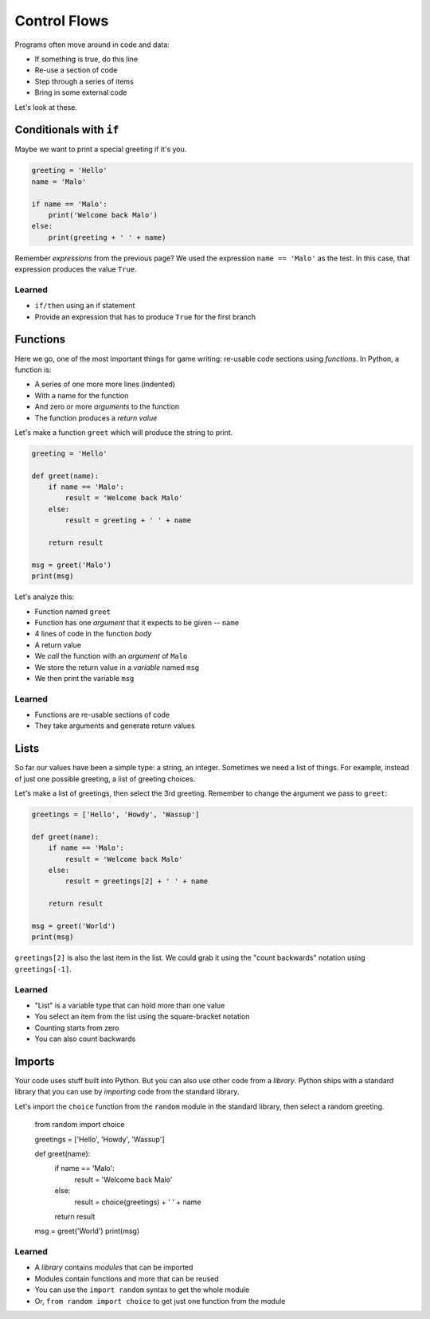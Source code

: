 =============
Control Flows
=============

Programs often move around in code and data:

- If something is true, do this line

- Re-use a section of code

- Step through a series of items

- Bring in some external code

Let's look at these.

Conditionals with ``if``
========================

Maybe we want to print a special greeting if it's you.

.. code-block:: python

    greeting = 'Hello'
    name = 'Malo'

    if name == 'Malo':
        print('Welcome back Malo')
    else:
        print(greeting + ' ' + name)

Remember *expressions* from the previous page? We used the expression
``name == 'Malo'`` as the test. In this case, that expression produces
the value ``True``.

Learned
-------

- ``if/then`` using an if statement

- Provide an expression that has to produce ``True`` for the first branch

Functions
=========

Here we go, one of the most important things for game writing: re-usable
code sections using *functions*. In Python, a function is:

- A series of one more more lines (indented)

- With a name for the function

- And zero or more *arguments* to the function

- The function produces a *return value*

Let's make a function ``greet`` which will produce the string to print.

.. code-block:: python

    greeting = 'Hello'

    def greet(name):
        if name == 'Malo':
            result = 'Welcome back Malo'
        else:
            result = greeting + ' ' + name

        return result

    msg = greet('Malo')
    print(msg)

Let's analyze this:

- Function named ``greet``

- Function has one *argument* that it expects to be given -- ``name``

- 4 lines of code in the function *body*

- A return value

- We *call* the function with an *argument* of ``Malo``

- We store the return value in a *variable* named ``msg``

- We then print the variable ``msg``

Learned
-------

- Functions are re-usable sections of code

- They take arguments and generate return values

Lists
=====

So far our values have been a simple type: a string, an integer.
Sometimes we need a list of things. For example, instead of just
one possible greeting, a list of greeting choices.

Let's make a list of greetings, then select the 3rd greeting.
Remember to change the argument we pass to ``greet``:

.. code-block:: python

    greetings = ['Hello', 'Howdy', 'Wassup']

    def greet(name):
        if name == 'Malo':
            result = 'Welcome back Malo'
        else:
            result = greetings[2] + ' ' + name

        return result

    msg = greet('World')
    print(msg)

``greetings[2]`` is also the last item in the list. We could
grab it using the "count backwards" notation using
``greetings[-1]``.

Learned
-------

- "List" is a variable type that can hold more than one value

- You select an item from the list using the square-bracket notation

- Counting starts from zero

- You can also count backwards

Imports
=======

Your code uses stuff built into Python. But you can also use other code
from a *library*. Python ships with a standard library that you can
use by *importing* code from the standard library.

Let's import the ``choice`` function from the ``random`` module in
the standard library, then select a random greeting.

    from random import choice

    greetings = ['Hello', 'Howdy', 'Wassup']

    def greet(name):
        if name == 'Malo':
            result = 'Welcome back Malo'
        else:
            result = choice(greetings) + ' ' + name

        return result

    msg = greet('World')
    print(msg)


Learned
-------

- A *library* contains *modules* that can be imported

- Modules contain functions and more that can be reused

- You can use the ``import random`` syntax to get the whole module

- Or, ``from random import choice`` to get just one function from
  the module
